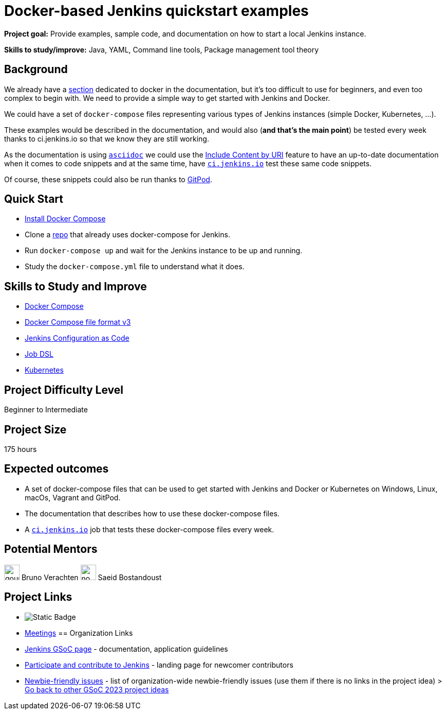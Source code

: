 = Docker-based Jenkins quickstart examples

*Project goal:* Provide examples, sample code, and documentation on how to start a local Jenkins instance.

*Skills to study/improve:* Java, YAML, Command line tools, Package management tool theory

== Background

We already have a xref:user-docs:installing-jenkins:docker.adoc[section] dedicated to docker in the documentation, but it's too difficult to use for beginners, and even too complex to begin with. 
We need to provide a simple way to get started with Jenkins and Docker.

We could have a set of `docker-compose` files representing various types of Jenkins instances (simple Docker, Kubernetes, …).

These examples would be described in the documentation, and would also (*and that’s the main point*) be tested every week thanks to ci.jenkins.io so that we know they are still working.

As the documentation is using link:https://asciidoc.org/[`asciidoc`] we could use the link:https://docs.asciidoctor.org/asciidoc/latest/directives/include-uri/[Include Content by URI] feature to have an up-to-date documentation when it comes to code snippets and at the same time, have link:https://ci.jenkins.io[`ci.jenkins.io`] test these same code snippets.

Of course, these snippets could also be run thanks to link:https://www.gitpod.io/[GitPod].

== Quick Start

* link:https://docs.docker.com/compose/install/[Install Docker Compose]
* Clone a link:https://github.com/gounthar/MyFirstAndroidAppBuiltByJenkins[repo] that already uses docker-compose for Jenkins.
* Run `docker-compose up` and wait for the Jenkins instance to be up and running.
* Study the `docker-compose.yml` file to understand what it does.

== Skills to Study and Improve

* link:https://docs.docker.com/compose/[Docker Compose]
* link:https://docs.docker.com/compose/compose-file/compose-file-v3/[Docker Compose file format v3]
* xref:projects:ROOT:index.adoc/jcasc/[Jenkins Configuration as Code]
* link:https://plugins.jenkins.io/job-dsl/[Job DSL]
* xref:user-docs:installing-jenkins:kubernetes.adoc[Kubernetes]

== Project Difficulty Level

Beginner to Intermediate

== Project Size

175 hours

== Expected outcomes

* A set of docker-compose files that can be used to get started with Jenkins and Docker or Kubernetes on Windows, Linux, macOs, Vagrant and GitPod.
* The documentation that describes how to use these docker-compose files.
* A link:https://ci.jenkins.io[`ci.jenkins.io`] job that tests these docker-compose files every week.


//
// Details to be clarified interactively, together with the mentors, during the Contributor Application drafting phase. 
// 
// == Newbie Friendly Issues

== Potential Mentors
[.avatar]
image:images:ROOT:avatars/gounthar.png[,width=30,height=30] Bruno Verachten
image:images:ROOT:avatars/no_image.svg[,width=30,height=30] Saeid Bostandoust

== Project Links
* image:https://img.shields.io/badge/gitter-join_chat%20light_green?link=https%3A%2F%2Fapp.gitter.im%2F%23%2Froom%2F%23jenkinsci_gsoc-sig%3Agitter.im[Static Badge]
* https://www.jenkins.io/projects/gsoc/#office-hours[Meetings]
== Organization Links 
* xref:gsoc:index.adoc[Jenkins GSoC page] - documentation, application guidelines
* xref:community:ROOT:index.adoc[Participate and contribute to Jenkins] - landing page for newcomer contributors
* https://issues.jenkins.io/issues/?jql=project%20%3D%20JENKINS%20AND%20status%20in%20(Open%2C%20%22In%20Progress%22%2C%20Reopened)%20AND%20labels%20%3D%20newbie-friendly%20[Newbie-friendly issues] - list of organization-wide newbie-friendly issues (use them if there is no links in the project idea)
> xref:2023/project-ideas[Go back to other GSoC 2023 project ideas]